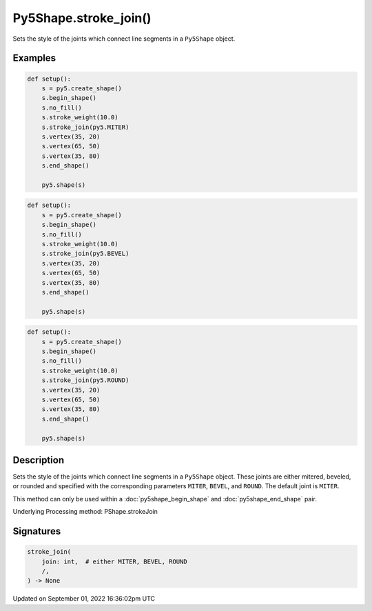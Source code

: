 Py5Shape.stroke_join()
======================

Sets the style of the joints which connect line segments in a ``Py5Shape`` object.

Examples
--------

.. raw:: html

    <div class="example-table">

.. raw:: html

    <div class="example-row"><div class="example-cell-image">

.. image:: /images/reference/Py5Shape_stroke_join_0.png
    :alt: example picture for stroke_join()

.. raw:: html

    </div><div class="example-cell-code">

.. code:: python

    def setup():
        s = py5.create_shape()
        s.begin_shape()
        s.no_fill()
        s.stroke_weight(10.0)
        s.stroke_join(py5.MITER)
        s.vertex(35, 20)
        s.vertex(65, 50)
        s.vertex(35, 80)
        s.end_shape()

        py5.shape(s)

.. raw:: html

    </div></div>

.. raw:: html

    <div class="example-row"><div class="example-cell-image">

.. image:: /images/reference/Py5Shape_stroke_join_1.png
    :alt: example picture for stroke_join()

.. raw:: html

    </div><div class="example-cell-code">

.. code:: python

    def setup():
        s = py5.create_shape()
        s.begin_shape()
        s.no_fill()
        s.stroke_weight(10.0)
        s.stroke_join(py5.BEVEL)
        s.vertex(35, 20)
        s.vertex(65, 50)
        s.vertex(35, 80)
        s.end_shape()

        py5.shape(s)

.. raw:: html

    </div></div>

.. raw:: html

    <div class="example-row"><div class="example-cell-image">

.. image:: /images/reference/Py5Shape_stroke_join_2.png
    :alt: example picture for stroke_join()

.. raw:: html

    </div><div class="example-cell-code">

.. code:: python

    def setup():
        s = py5.create_shape()
        s.begin_shape()
        s.no_fill()
        s.stroke_weight(10.0)
        s.stroke_join(py5.ROUND)
        s.vertex(35, 20)
        s.vertex(65, 50)
        s.vertex(35, 80)
        s.end_shape()

        py5.shape(s)

.. raw:: html

    </div></div>

.. raw:: html

    </div>

Description
-----------

Sets the style of the joints which connect line segments in a ``Py5Shape`` object. These joints are either mitered, beveled, or rounded and specified with the corresponding parameters ``MITER``, ``BEVEL``, and ``ROUND``. The default joint is ``MITER``.

This method can only be used within a :doc:`py5shape_begin_shape` and :doc:`py5shape_end_shape` pair.

Underlying Processing method: PShape.strokeJoin

Signatures
----------

.. code:: python

    stroke_join(
        join: int,  # either MITER, BEVEL, ROUND
        /,
    ) -> None

Updated on September 01, 2022 16:36:02pm UTC

